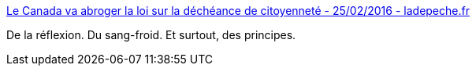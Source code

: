 :jbake-type: post
:jbake-status: published
:jbake-title: Le Canada va abroger la loi sur la déchéance de citoyenneté - 25/02/2016 - ladepeche.fr
:jbake-tags: politique,_mois_févr.,_année_2016
:jbake-date: 2016-02-26
:jbake-depth: ../
:jbake-uri: shaarli/1456490201000.adoc
:jbake-source: https://nicolas-delsaux.hd.free.fr/Shaarli?searchterm=http%3A%2F%2Fwww.ladepeche.fr%2Farticle%2F2016%2F02%2F25%2F2284336-canada-va-abroger-loi-decheance-citoyennete.html&searchtags=politique+_mois_f%C3%A9vr.+_ann%C3%A9e_2016
:jbake-style: shaarli

http://www.ladepeche.fr/article/2016/02/25/2284336-canada-va-abroger-loi-decheance-citoyennete.html[Le Canada va abroger la loi sur la déchéance de citoyenneté - 25/02/2016 - ladepeche.fr]

De la réflexion. Du sang-froid. Et surtout, des principes.

